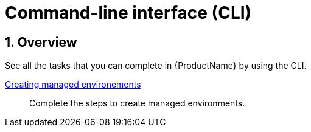 = Command-line interface (CLI)
:icons: font
:numbered:
:source-highlighter: highlightjs

== Overview
See all the tasks that you can complete in {ProductName} by using the CLI.

xref:cli/proc_release_application.adoc[Creating managed environements]:: Complete the steps to create managed environments.
[]
